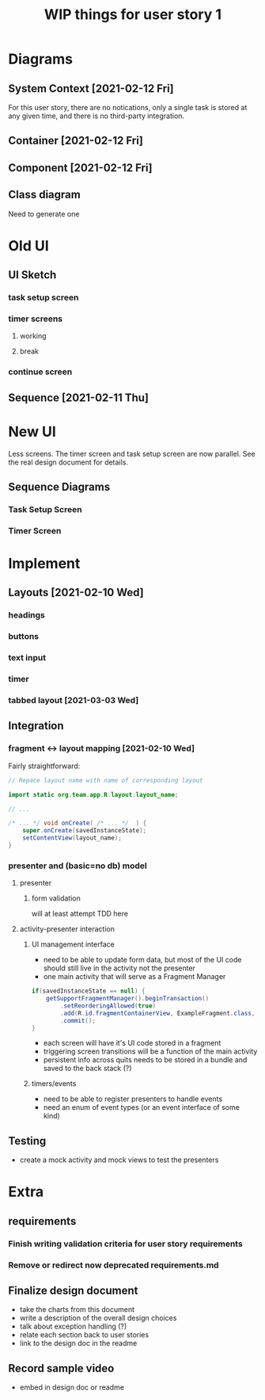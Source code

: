 #+TITLE: WIP things for user story 1

* Diagrams
** System Context [2021-02-12 Fri] 
#+begin_src plantuml :file ../images/001-system-context-diagram.png :exports results
title Overall System Context Diagram
!include https://raw.githubusercontent.com/plantuml-stdlib/C4-PlantUML/master/C4_Container.puml

Person(user, "Anon User")
Container(primary, "Pomodoro Application", "Java,Android", "Allow users to time the steps of the Pomodoro process while executing a task.")

Rel(user, primary, "Uses")
#+end_src

#+RESULTS:
[[file:../images/001-system-context-diagram.png]]

For this user story, there are no notications, only a single task is stored at
any given time, and there is no third-party integration.

** Container [2021-02-12 Fri]
#+begin_src plantuml :file ../images/001-container-diagram.png :exports results
  title Overall Container Diagram
  !include https://raw.githubusercontent.com/plantuml-stdlib/C4-PlantUML/master/C4_Container.puml

  Person(user, "Anon User")
  System_Boundary(c1, "Pomodoro Application") {
          Container(view, "UI", "Java, XML, Android SDK", "Handles UI")
          Container(api, "API", "Java", "The interface between our UI elements and the model. Handles validation and retrieval of model data for display.")
  }

  Rel(user, view, "Interacts With")
  Rel(view, api, "Sends Client Events")
  Rel(api, view, "Returns UI Data")
#+end_src

#+RESULTS:
[[file:../images/001-container-diagram.png]]

** Component [2021-02-12 Fri]
#+begin_src plantuml :file ../images/001-component-diagram.png :exports results
  title Application Component Diagram (UI and API)
  !include https://raw.githubusercontent.com/plantuml-stdlib/C4-PlantUML/master/C4_Container.puml

  Container(main, "Main Activity", "AppCompatActivity", "Handles switching between views/fragments as well as model and presenter lifetime.")
  Container(view, "Active Fragment", "View", "The currently loaded Fragment, manages UI elements and UI events (timers, buttons).")

  System_Boundary(c2, "API") {
          Container(presenter, "Presenter", "Java", "Handles validation of UI events and model interaction.")
          Container(model, "Model", "In memory, saved to bundle on destroy", "")
  }

  Rel_R(main, view, "Add Fragment to FragmentView")
  Rel(view, main, "Replace view")

  Rel_D(view, presenter, "UI events")
  Rel_U(presenter, view, "Model events")
  Rel(main, presenter, "Load on create")

  Rel_D(presenter, model, "Update task information")
  Rel_U(model, presenter, "Load task info")
  Rel_L(main, model, "Load on create")

#+end_src

#+RESULTS:
[[file:../images/001-component-diagram.png]]

** Class diagram
   Need to generate one

* Old UI
** UI Sketch
*** task setup screen
    [[../images/task_setup.png]]
*** timer screens
**** working
     [[../images/timer_work.png]]
**** break
     [[../images/timer_break.png]]
*** continue screen
    [[../images/continue.png]]
** Sequence [2021-02-11 Thu]
 #+begin_src plantuml :file ../images/001-sequence-diagram.png :exports results
title User Story 1 Sequence

actor User
participant View
participant Presenter
participant Model

User->View: starts app (launch main screen/activity)
loop
        loop task form loop
                Presenter->View: switch to new task screen
        == New Task Screen ==
                User->View: complete task form
                User->View: press ok button
                View->Presenter: new task form info
                Presenter->Presenter: validate task details
                alt task form valid
                        break exit task form loop
                                Presenter->Model: create new task object
                        end
                else form invalid
                        Presenter->View: show form validation error
                end
        end
        
        loop while task is not done
                Presenter->View: switch to timer screen
                == Work Timer Screen ==
                Presenter->Model: get task info
                Model->Presenter:
                Presenter->View: set timer title and subtitle
                loop while timer is not done
                        Presenter->View: update timer
                        opt
                                User-->View: optional break early
                                break exit timer loop
                                        View->Presenter: cancel timer
                                end
                        end
                end
                
                Presenter->View: switch to continue screen
                == Continue Screen ==
                Presenter->Model: get task info
                Model->Presenter:
                Presenter->View: set task name
                opt Task complete
                        User->View: selects done
                        break exit task loop
                                View->Presenter: done
                                Presenter->Model:  mark task as done
                        end
                end
                
                User->View: user selects continue
                View->Presenter: continue
                
                Presenter->View: switch to break timer screen
                == Break Timer Screen ==
                Presenter->Model: get task info
                Model->Presenter:
                Presenter->View: set timer title and subtitle

                loop while timer is not done
                        Presenter->View: update timer
                        opt
                                User-->View: optional break early
                                break exit timer loop
                                        View->Presenter: cancel timer
                                end
                        end
                end
        end
end
 #+end_src

   #+RESULTS:
   [[file:../images/001-sequence-diagram.png]]
   
* New UI
  Less screens. The timer screen and task setup screen are now parallel. See the real design document for details.
** Sequence Diagrams
*** Task Setup Screen
 #+begin_src plantuml :file ../images/001-task-setup-sequence-diagram.png :exports results
   title User Story 1: Task Setup Screen Sequence

   actor User
   participant View
   participant Presenter
   participant Model

   User -> View: Submit Task Name Form
   View -> Presenter: setTaskName()
   Presenter -> Model: Task.setName()
 #+end_src

 #+RESULTS:
 [[file:../images/001-task-setup-sequence-diagram.png]]

*** Timer Screen
 #+begin_src plantuml :file ../images/001-timer-sequence-diagram.png :exports results
   title User Story 1: Timer Screen Sequence

   actor User
   participant View
   participant Presenter
   participant Model

   Presenter -> View: setTimerType()
   View -> View: Update displayed timer title
   Presenter -> Model: Task.getTimerDuration()
   Model -> Presenter: 
   Presenter -> View: startTimer(duration)

   opt The current timer completes
           View -> Presenter: onTimerComplete()
           Presenter -> Presenter: Update timer type
           Presenter -> View: setTimerType()
           Presenter -> Model: Task.getTimerDuration()
           Model -> Presenter: 
           Presenter -> View: startTimer(duration)
   end

   opt Timer is paused via button
           View -> Presenter: onPauseButton()
           Presenter -> View: stopTimer()
           View -> Presenter: elapsed time

           View -> Presenter: onPlayButton()
           note left: When the resume button is pressed
           Presenter -> View: startTimer(duration - elapsed time)
   end
 #+end_src

 #+RESULTS:
 [[file:../images/001-timer-sequence-diagram.png]]


* Implement
** Layouts [2021-02-10 Wed]
*** headings
*** buttons
*** text input
*** timer
*** tabbed layout [2021-03-03 Wed] 
** Integration
*** fragment <-> layout mapping [2021-02-10 Wed] 
    Fairly straightforward:
#+BEGIN_SRC java
// Repace layout name with name of corresponding layout

import static org.team.app.R.layout.layout_name;

// ...

/* ... */ void onCreate( /* ... */  ) {
    super.onCreate(savedInstanceState);
    setContentView(layout_name);
}
#+END_SRC
*** presenter and (basic=no db) model
**** presenter
***** form validation
      will at least attempt TDD here
**** activity-presenter interaction
***** UI management interface
      - need to be able to update form data, but most of the UI code should
        still live in the activity not the presenter
      - one main activity that will serve as a Fragment Manager
#+begin_src java
        if(savedInstanceState == null) {
            getSupportFragmentManager().beginTransaction()
                .setReorderingAllowed(true)
                .add(R.id.fragmentContainerView, ExampleFragment.class, null)
                .commit();
        }
#+end_src
      - each screen will have it's UI code stored in a fragment
      - triggering screen transitions will be a function of the main activity
      - persistent info across quits needs to be stored in a bundle and saved to the back stack (?)
***** timers/events
      - need to be able to register presenters to handle events
      - need an enum of event types (or an event interface of some kind)
    
** Testing
   - create a mock activity and mock views to test the presenters

* Extra
** requirements
*** Finish writing validation criteria for user story requirements
*** Remove or redirect now deprecated requirements.md
** Finalize design document
   - take the charts from this document
   - write a description of the overall design choices
   - talk about exception handling (?)
   - relate each section back to user stories
   - link to the design doc in the readme
** Record sample video
   - embed in design doc or readme
   
 
